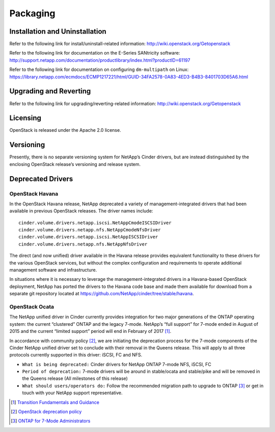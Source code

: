 Packaging
*********

Installation and Uninstallation
===============================

Refer to the following link for install/uninstall-related information:
http://wiki.openstack.org/Getopenstack

Refer to the following link for documentation on the E-Series SANtricity
software:
http://support.netapp.com/documentation/productlibrary/index.html?productID=61197

Refer to the following link for documentation on configuring
``dm-multipath`` on Linux:
https://library.netapp.com/ecmdocs/ECMP1217221/html/GUID-34FA2578-0A83-4ED3-B4B3-8401703D65A6.html

Upgrading and Reverting
=======================

Refer to the following link for upgrading/reverting-related information:
http://wiki.openstack.org/Getopenstack

Licensing
=========

OpenStack is released under the Apache 2.0 license.

Versioning
==========

Presently, there is no separate versioning system for NetApp’s Cinder
drivers, but are instead distinguished by the enclosing OpenStack
release’s versioning and release system.

.. _deprecated_drivers:

Deprecated Drivers
==================

OpenStack Havana
----------------

In the OpenStack Havana release, NetApp deprecated a variety of
management-integrated drivers that had been available in previous
OpenStack releases. The driver names include:

::

    cinder.volume.drivers.netapp.iscsi.NetAppCmodeISCSIDriver
    cinder.volume.drivers.netapp.nfs.NetAppCmodeNfsDriver
    cinder.volume.drivers.netapp.iscsi.NetAppISCSIDriver
    cinder.volume.drivers.netapp.nfs.NetAppNfsDriver

The direct (and now unified) driver available in the Havana release
provides equivalent functionality to these drivers for the various
OpenStack services, but without the complex configuration and
requirements to operate additional management software and
infrastructure.

In situations where it is necessary to leverage the
management-integrated drivers in a Havana-based OpenStack deployment,
NetApp has ported the drivers to the Havana code base and made them
available for download from a separate git repository located at
https://github.com/NetApp/cinder/tree/stable/havana.

OpenStack Ocata
---------------

The NetApp unified driver in Cinder currently provides integration for
two major generations of the ONTAP operating system: the current
“clustered” ONTAP and the legacy 7-mode. NetApp’s “full support” for
7-mode ended in August of 2015 and the current “limited support” period
will end in February of 2017 [1]_.

In accordance with community policy [2]_, we are initiating the
deprecation process for the 7-mode components of the Cinder NetApp
unified driver set to conclude with their removal in the Queens release.
This will apply to all three protocols currently supported in this
driver: iSCSI, FC and NFS.

-  ``What is being deprecated:`` Cinder drivers for NetApp ONTAP
   7-mode NFS, iSCSI, FC

-  ``Period of deprecation:`` 7-mode drivers will be around in
   stable/ocata and stable/pike and will be removed in the Queens
   release (All milestones of this release)

-  ``What should users/operators do:`` Follow the recommended migration
   path to upgrade to ONTAP [3]_ or get in touch with your
   NetApp support representative.

.. [1]
   `Transition Fundamentals and
   Guidance <https://transition.netapp.com/>`__

.. [2]
   `OpenStack deprecation
   policy <https://governance.openstack.org/tc/reference/tags/assert_follows-standard-deprecation.html>`__

.. [3]
   `ONTAP for 7-Mode
   Administrators <https://mysupport.netapp.com/info/web/ECMP1658253.html>`__
